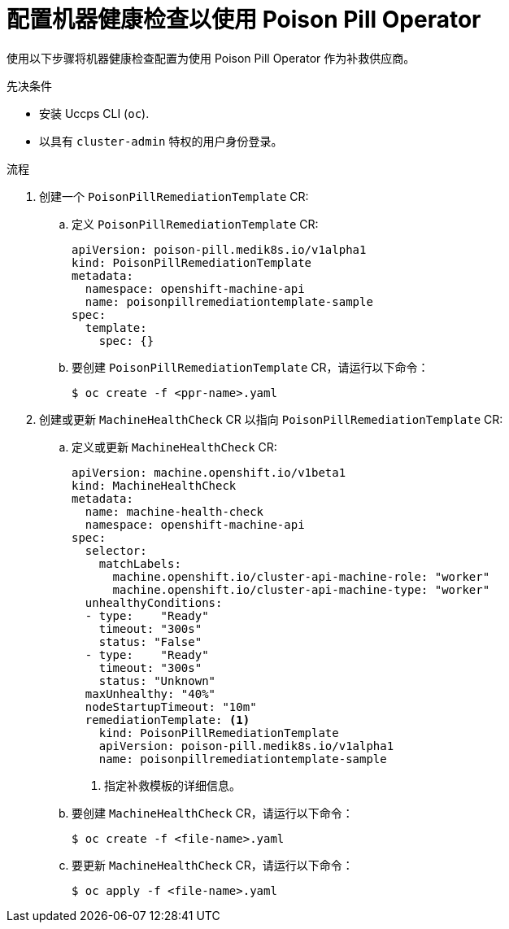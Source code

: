 // Module included in the following assemblies:
//
// *nodes/nodes/eco-poison-pill-operator.adoc

:_content-type: PROCEDURE
[id="configuring-machine-health-check-with-poison-pill_{context}"]
= 配置机器健康检查以使用 Poison Pill Operator

使用以下步骤将机器健康检查配置为使用 Poison Pill Operator 作为补救供应商。

.先决条件

* 安装 Uccps CLI (`oc`).
* 以具有 `cluster-admin` 特权的用户身份登录。

.流程

. 创建一个 `PoisonPillRemediationTemplate` CR:

.. 定义 `PoisonPillRemediationTemplate` CR:
+
[source,yaml]
----
apiVersion: poison-pill.medik8s.io/v1alpha1
kind: PoisonPillRemediationTemplate
metadata:
  namespace: openshift-machine-api
  name: poisonpillremediationtemplate-sample
spec:
  template:
    spec: {}
----

.. 要创建 `PoisonPillRemediationTemplate` CR，请运行以下命令：
+
[source,terminal]
----
$ oc create -f <ppr-name>.yaml
----

. 创建或更新 `MachineHealthCheck` CR 以指向 `PoisonPillRemediationTemplate` CR:

.. 定义或更新 `MachineHealthCheck` CR:
+
[source,yaml]
----
apiVersion: machine.openshift.io/v1beta1
kind: MachineHealthCheck
metadata:
  name: machine-health-check
  namespace: openshift-machine-api
spec:
  selector:
    matchLabels:
      machine.openshift.io/cluster-api-machine-role: "worker"
      machine.openshift.io/cluster-api-machine-type: "worker"
  unhealthyConditions:
  - type:    "Ready"
    timeout: "300s" 
    status: "False"
  - type:    "Ready"
    timeout: "300s" 
    status: "Unknown"
  maxUnhealthy: "40%" 
  nodeStartupTimeout: "10m"    
  remediationTemplate: <1>
    kind: PoisonPillRemediationTemplate
    apiVersion: poison-pill.medik8s.io/v1alpha1
    name: poisonpillremediationtemplate-sample
----
<1> 指定补救模板的详细信息。
+
.. 要创建 `MachineHealthCheck` CR，请运行以下命令：
+
[source,terminal]
----
$ oc create -f <file-name>.yaml
----

.. 要更新 `MachineHealthCheck` CR，请运行以下命令：
+
[source,terminal]
----
$ oc apply -f <file-name>.yaml
----


